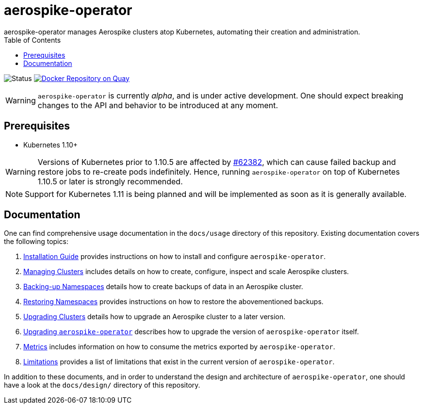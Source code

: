 = aerospike-operator
aerospike-operator manages Aerospike clusters atop Kubernetes, automating their creation and administration.
:icons: font
:toc:

ifdef::env-github[]
:tip-caption: :bulb:
:note-caption: :information_source:
:important-caption: :heavy_exclamation_mark:
:caution-caption: :fire:
:warning-caption: :warning:
endif::[]

image:https://img.shields.io/badge/status-development-blue.svg["Status"]
image:https://quay.io/repository/travelaudience/aerospike-operator/status["Docker Repository on Quay", link="https://quay.io/repository/travelaudience/aerospike-operator"]

WARNING: `aerospike-operator` is currently _alpha_, and is under active
development. One should expect breaking changes to the API and behavior to be
introduced at any moment.

== Prerequisites

* Kubernetes 1.10+

WARNING: Versions of Kubernetes prior to 1.10.5 are affected by
https://github.com/kubernetes/kubernetes/issues/62382[#62382], which can cause failed backup and restore jobs to
re-create pods indefinitely. Hence, running `aerospike-operator` on top of Kubernetes 1.10.5 or later is strongly
recommended.

NOTE: Support for Kubernetes 1.11 is being planned and will be implemented as
soon as it is generally available.

== Documentation

One can find comprehensive usage documentation in the `docs/usage` directory of
this repository. Existing documentation covers the following topics:

1. <<./docs/usage/00-installation-guide.adoc#,Installation Guide>> provides
   instructions on how to install and configure `aerospike-operator`.
1. <<./docs/usage/10-managing-clusters.adoc#,Managing Clusters>> includes
   details on how to create, configure, inspect and scale Aerospike clusters.
1. <<./docs/usage/20-backing-up-namespaces.adoc#,Backing-up Namespaces>> details
   how to create backups of data in an Aerospike cluster.
1. <<./docs/usage/30-restoring-namespaces.adoc#,Restoring Namespaces>> provides
   instructions on how to restore the abovementioned backups.
1. <<./docs/usage/40-upgrading-clusters.adoc#,Upgrading Clusters>> details how
   to upgrade an Aerospike cluster to a later version.
1. <<./docs/usage/50-upgrading-aerospike-operator.adoc#,Upgrading `aerospike-operator`>>
   describes how to upgrade the version of `aerospike-operator` itself.
1. <<./docs/usage/80-metrics.adoc#,Metrics>> includes information on how to
   consume the metrics exported by `aerospike-operator`.
1. <<./docs/usage/90-limitations.adoc#,Limitations>> provides a list of
   limitations that exist in the current version of `aerospike-operator`.

In addition to these documents, and in order to understand the design and
architecture of `aerospike-operator`, one should have a look at the `docs/design/`
directory of this repository.
